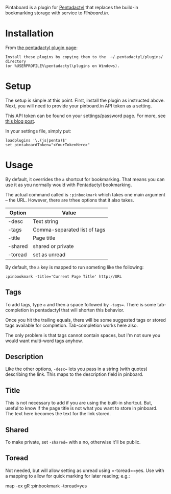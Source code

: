 Pintaboard is a plugin for [[http://5digits.org/pentadactyl/][Pentadactyl]] that replaces the build-in
bookmarking storage with service to [[Pinboard.in]].


* Installation

  From [[http://5digits.org/pentadactyl/plugins][the pentadactyl plugin page]]: 

: Install these plugins by copying them to the  ~/.pentadactyl/plugins/ directory
: (or %USERPROFILE%\pentadactyl\plugins on Windows).
  
* Setup

  The setup is simple at this point. First, install the plugin as
  instructed above.  Next, you will need to provide your pinboard.in
  API token as a setting.

  This API token can be found on your settings/password page.  For
  more, see [[http://blog.pinboard.in/2012/07/api_authentication_tokens/][this blog post]].

  In your settings file, simply put:

: loadplugins '\.(js|penta)$'
: set pintaboardToken="<YourTokenHere>"

* Usage

  By default, it overrides the =a= shortcut for bookmarking. That
  means you can use it as you normally would with Pentadactyl
  bookmarking.

  The actual command called is =:pinbookmark= which takes one main
  argument -- the URL.  However, there are trhee options that it also
  takes.

  | Option | Value                        |
  |--------+------------------------------|
  | -desc  | Text string                  |
  | -tags  | Comma-separated list of tags |
  | -title | Page title                   |
  | -shared| shared or private            |
  | -toread| set as unread                |
  

  By default, the =a= key is mapped to run someting like the
  following:

: :pinbookmark -title='Current Page Title' http://URL

** Tags

   To add tags, type =a= and then a space followed by =-tags==. There
   is some tab-completion in pentadactyl that will shorten this
   behavior.

   Once you hit the trailing equals, there will be some suggested
   tags or stored tags available for completion. Tab-completion works
   here also.

   The only problem is that tags cannot contain spaces, but I'm not
   sure you would want multi-word tags anyhow.

** Description

   Like the other options, =-desc== lets you pass in a string (with
   quotes) describing the link. This maps to the description field in pinboard.

** Title

   This is not necessary to add if you are using the built-in
   shortcut. But, useful to know if the page title is not what you
   want to store in pinboard. The text here becomes the text for the
   link stored.

** Shared

   To make private, set =-shared== with a no, otherwise it'll be public.

** Toread

   Not needed, but will allow setting as unread using =-toread==yes. Use with a 
   mapping to allow for quick marking for later reading; e.g.:
    
    map -ex gR :pinbookmark -toread=yes
